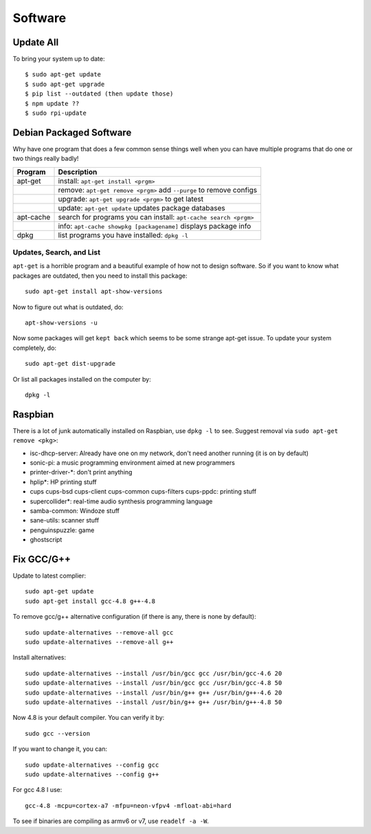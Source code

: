 Software
========

Update All
------------

To bring your system up to date::

	$ sudo apt-get update
	$ sudo apt-get upgrade
	$ pip list --outdated (then update those)
	$ npm update ??
	$ sudo rpi-update

Debian Packaged Software
------------------------

Why have one program that does a few common sense things well when you
can have multiple programs that do one or two things really badly!

+-------------+-----------------------------------------------------------------------+
| Program     | Description                                                           |
+=============+=======================================================================+
| apt-get     | install: ``apt-get install <prgm>``                                   |
+-------------+-----------------------------------------------------------------------+
|             | remove: ``apt-get remove <prgm>`` add ``--purge`` to remove configs   |
+-------------+-----------------------------------------------------------------------+
|             | upgrade: ``apt-get upgrade <prgm>`` to get latest                     |
+-------------+-----------------------------------------------------------------------+
|             | update: ``apt-get update`` updates package databases                  |
+-------------+-----------------------------------------------------------------------+
| apt-cache   | search for programs you can install: ``apt-cache search <prgm>``      |
+-------------+-----------------------------------------------------------------------+
|             | info: ``apt-cache showpkg [packagename]`` displays package info       |
+-------------+-----------------------------------------------------------------------+
| dpkg        | list programs you have installed: ``dpkg -l``                         |
+-------------+-----------------------------------------------------------------------+

Updates, Search, and List
~~~~~~~~~~~~~~~~~~~~~~~~~

``apt-get`` is a horrible program and a beautiful example of how not to
design software. So if you want to know what packages are outdated, then
you need to install this package::

    sudo apt-get install apt-show-versions

Now to figure out what is outdated, do::

    apt-show-versions -u

Now some packages will get ``kept back`` which seems to be some strange
apt-get issue. To update your system completely, do::

    sudo apt-get dist-upgrade

Or list all packages installed on the computer by::

    dpkg -l

Raspbian
--------

There is a lot of junk automatically installed on Raspbian, use
``dpkg -l`` to see. Suggest removal via ``sudo apt-get remove <pkg>``:

-  isc-dhcp-server: Already have one on my network, don't need another
   running (it is on by default)
-  sonic-pi: a music programming environment aimed at new programmers
-  printer-driver-\*: don't print anything
-  hplip\*: HP printing stuff
-  cups cups-bsd cups-client cups-common cups-filters cups-ppdc:
   printing stuff
-  supercollider\*: real-time audio synthesis programming language
-  samba-common: Windoze stuff
-  sane-utils: scanner stuff
-  penguinspuzzle: game
-  ghostscript

Fix GCC/G++
------------

Update to latest complier::

	sudo apt-get update
	sudo apt-get install gcc-4.8 g++-4.8

To remove gcc/g++ alternative configuration (if there is any, there is none by default)::

	sudo update-alternatives --remove-all gcc 
	sudo update-alternatives --remove-all g++

Install alternatives::

	sudo update-alternatives --install /usr/bin/gcc gcc /usr/bin/gcc-4.6 20
	sudo update-alternatives --install /usr/bin/gcc gcc /usr/bin/gcc-4.8 50
	sudo update-alternatives --install /usr/bin/g++ g++ /usr/bin/g++-4.6 20
	sudo update-alternatives --install /usr/bin/g++ g++ /usr/bin/g++-4.8 50

Now 4.8 is your default compiler. You can verify it by::

	sudo gcc --version

If you want to change it, you can::

	sudo update-alternatives --config gcc
	sudo update-alternatives --config g++

For gcc 4.8 I use::

	gcc-4.8 -mcpu=cortex-a7 -mfpu=neon-vfpv4 -mfloat-abi=hard

To see if binaries are compiling as armv6 or v7, use ``readelf -a -W``.